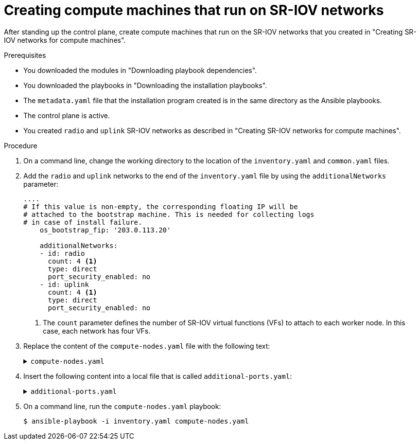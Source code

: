 // Module included in the following assemblies:
//
// * installing/installing_openstack/installing-openstack-user-sr-iov.adoc
// * installing/installing_openstack/installing-openstack-user-sr-iov-kuryr.adoc
//
// TODO: Get https://github.com/shiftstack/SRIOV-Compute-Nodes-Ansible-Automation into a supported
//       repo, associate playbooks with individual releases, and then embed here.

:_content-type: PROCEDURE
[id="installation-osp-creating-sr-iov-compute-machines_{context}"]
= Creating compute machines that run on SR-IOV networks

After standing up the control plane, create compute machines that run on the SR-IOV networks that you created in "Creating SR-IOV networks for compute machines".


.Prerequisites
* You downloaded the modules in "Downloading playbook dependencies".
* You downloaded the playbooks in "Downloading the installation playbooks".
* The `metadata.yaml` file that the installation program created is in the same directory as the Ansible playbooks.
* The control plane is active.
* You created `radio` and `uplink` SR-IOV networks as described in "Creating SR-IOV networks for compute machines".

.Procedure

. On a command line, change the working directory to the location of the `inventory.yaml` and `common.yaml` files.

. Add the `radio` and `uplink` networks to the end of the `inventory.yaml` file by using the `additionalNetworks` parameter:
+
[source,yaml]
----
....
# If this value is non-empty, the corresponding floating IP will be
# attached to the bootstrap machine. This is needed for collecting logs
# in case of install failure.
    os_bootstrap_fip: '203.0.113.20'

    additionalNetworks:
    - id: radio
      count: 4 <1>
      type: direct
      port_security_enabled: no
    - id: uplink
      count: 4 <1>
      type: direct
      port_security_enabled: no
----
<1> The `count` parameter defines the number of SR-IOV virtual functions (VFs) to attach to each worker node. In this case, each network has four VFs.

. Replace the content of the `compute-nodes.yaml` file with the following text:
+
.`compute-nodes.yaml`
[%collapsible]
====
[source,yaml]
----
- import_playbook: common.yaml

- hosts: all
  gather_facts: no

  vars:
    worker_list: []
    port_name_list: []
    nic_list: []

  tasks:
  # Create the SDN/primary port for each worker node
  - name: 'Create the Compute ports'
    os_port:
      name: "{{ item.1 }}-{{ item.0 }}"
      network: "{{ os_network }}"
      security_groups:
      - "{{ os_sg_worker }}"
      allowed_address_pairs:
      - ip_address: "{{ os_ingressVIP }}"
    with_indexed_items: "{{ [os_port_worker] * os_compute_nodes_number }}"
    register: ports

  # Tag each SDN/primary port with cluster name
  - name: 'Set Compute ports tag'
    command:
      cmd: "openstack port set --tag {{ cluster_id_tag }} {{ item.1 }}-{{ item.0 }}"
    with_indexed_items: "{{ [os_port_worker] * os_compute_nodes_number }}"

  - name: 'List the Compute Trunks'
    command:
      cmd: "openstack network trunk list"
    when: os_networking_type == "Kuryr"
    register: compute_trunks

  - name: 'Create the Compute trunks'
    command:
      cmd: "openstack network trunk create --parent-port {{ item.1.id }} {{ os_compute_trunk_name }}-{{ item.0 }}"
    with_indexed_items: "{{ ports.results }}"
    when:
    - os_networking_type == "Kuryr"
    - "os_compute_trunk_name|string not in compute_trunks.stdout"

  - name: ‘Call additional-port processing’
    include_tasks: additional-ports.yaml

  # Create additional ports in OpenStack
  - name: ‘Create additionalNetworks ports’
    os_port:
      name:  "{{ item.0 }}-{{ item.1.name }}"
      vnic_type: "{{ item.1.type }}"
      network: "{{ item.1.uuid }}"
      port_security_enabled: "{{ item.1.port_security_enabled|default(omit) }}"
      no_security_groups: "{{ 'true' if item.1.security_groups is not defined else omit }}"
      security_groups: "{{ item.1.security_groups | default(omit) }}"
    with_nested:
      - "{{ worker_list }}"
      - "{{ port_name_list }}"

  # Tag the ports with the cluster info
  - name: 'Set additionalNetworks ports tag'
    command:
      cmd: "openstack port set --tag {{ cluster_id_tag }} {{ item.0 }}-{{ item.1.name }}"
    with_nested:
      - "{{ worker_list }}"
      - "{{ port_name_list }}"

  # Build the nic list to use for server create
  - name: Build nic list
    set_fact:
      nic_list: "{{ nic_list | default([]) + [ item.name ] }}"
    with_items: "{{ port_name_list }}"

  # Create the servers
  - name: 'Create the Compute servers'
    vars:
      worker_nics: "{{ [ item.1 ] | product(nic_list) | map('join','-') | map('regex_replace', '(.*)', 'port-name=\\1') | list }}"
    os_server:
      name: "{{ item.1 }}"
      image: "{{ os_image_rhcos }}"
      flavor: "{{ os_flavor_worker }}"
      auto_ip: no
      userdata: "{{ lookup('file', 'worker.ign') | string }}"
      security_groups: []
      nics:  "{{ [ 'port-name=' + os_port_worker + '-' + item.0|string ] + worker_nics }}"
      config_drive: yes
    with_indexed_items: "{{ worker_list }}"

----
====

. Insert the following content into a local file that is called `additional-ports.yaml`:
+
.`additional-ports.yaml`
[%collapsible]
====
[source,yaml]
----
# Build a list of worker nodes with indexes
- name: ‘Build worker list’
  set_fact:
    worker_list: "{{ worker_list | default([]) + [ item.1 + '-' + item.0 | string ] }}"
  with_indexed_items: "{{ [ os_compute_server_name ] * os_compute_nodes_number }}"

# Ensure that each network specified in additionalNetworks exists
- name: ‘Verify additionalNetworks’
  os_networks_info:
    name: "{{ item.id }}"
  with_items: "{{ additionalNetworks }}"
  register: network_info

# Expand additionalNetworks by the count parameter in each network definition
- name: ‘Build port and port index list for additionalNetworks’
  set_fact:
    port_list: "{{ port_list | default([]) + [ {
                    'net_name' : item.1.id,
                    'uuid' : network_info.results[item.0].openstack_networks[0].id,
                    'type' : item.1.type|default('normal'),
                    'security_groups' : item.1.security_groups|default(omit),
                    'port_security_enabled' : item.1.port_security_enabled|default(omit)
                    } ] * item.1.count|default(1) }}"
    index_list: "{{ index_list | default([]) + range(item.1.count|default(1)) | list }}"
  with_indexed_items: "{{ additionalNetworks }}"

# Calculate and save the name of the port
# The format of the name is cluster_name-worker-workerID-networkUUID(partial)-count
# i.e. fdp-nz995-worker-1-99bcd111-1
- name: ‘Calculate port name’
  set_fact:
    port_name_list: "{{ port_name_list | default([]) + [ item.1 | combine( {'name' : item.1.uuid | regex_search('([^-]+)') + '-' + index_list[item.0]|string } ) ] }}"
  with_indexed_items: "{{ port_list }}"
  when: port_list is defined
----
====

. On a command line, run the `compute-nodes.yaml` playbook:
+
[source,terminal]
----
$ ansible-playbook -i inventory.yaml compute-nodes.yaml
----
